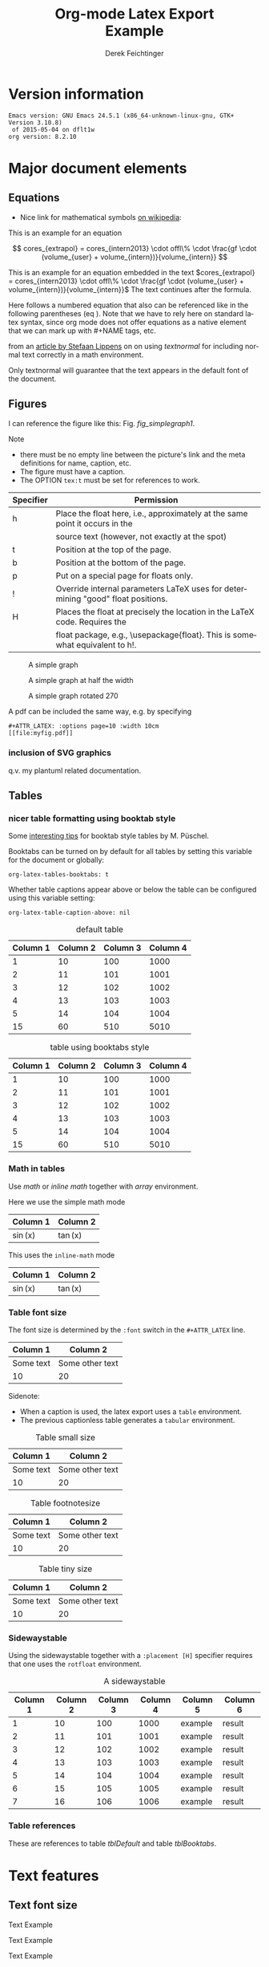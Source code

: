 # this is an org macro for defining linebreaks for fields like the title or authors
# it contains definitions for both latex and html
# from http://emacs.stackexchange.com/questions/255/new-line-in-title-of-an-org-mode-exported-html-document
#+MACRO: NEWLINE @@latex:\\@@ @@html:<br>@@

#+TITLE: Org-mode Latex Export {{{NEWLINE}}} Example
# #+DATE: <2015-07-25 Sat>
#+AUTHOR: Derek Feichtinger
#+EMAIL: derek.feichtinger@psi.ch
#+OPTIONS: ':nil *:t -:t ::t <:t H:3 \n:nil ^:t arch:headline
#+OPTIONS: author:t c:nil d:(not "LOGBOOK") date:t
#+OPTIONS: e:t email:nil f:t inline:t num:t p:nil pri:nil stat:t
#+OPTIONS: tags:t tasks:t tex:t timestamp:t toc:t todo:t |:t

# if the creator option is t, then use the string from CREATOR or the
# default if that is not set. The string is put at the end of the
# document.
#+OPTIONS: creator:t
# #+CREATOR: Emacs 24.3.1 (Org mode 8.2.5h)
#+DESCRIPTION:
#+EXCLUDE_TAGS: noexport
#+KEYWORDS:
#+LANGUAGE: en
#+SELECT_TAGS: export

# #+OPTIONS: texht:t
#+LATEX_CLASS: article
#+LATEX_CLASS_OPTIONS: [koma,a4paper]
#+LATEX_HEADER: \hypersetup{colorlinks=true, linkcolor=blue}

# LATEX_HEADER_EXTRA lines will not be loaded when previewing LaTeX snippets
#+LATEX_HEADER_EXTRA: \usepackage{units}
#+LATEX_HEADER_EXTRA: \usepackage{comment}

# Needed for rotating floats, e.g. for placing the sidewaystable
#+LATEX_HEADER_EXTRA: \usepackage{rotfloat}

# lmodern provides Latin Modern Type1 fonts. If this is left
# out, Type3 fonts are used which results in a document from
# which one cannot copy (symbol crap) and that is not searchable
#+LATEX_HEADER_EXTRA: \usepackage{lmodern}

# booktabs can be used for getting a nicer table style with
# thicker lines on top and on the bottom
#+LATEX_HEADER_EXTRA: \usepackage{booktabs}

# Index creation
#+LATEX_HEADER_EXTRA: \usepackage{makeidx}
#+LATEX_HEADER_EXTRA: \makeindex

# I define a useful macro for marking index words
#+BEGIN_LaTeX
\DeclareRobustCommand{\myindex}[1]{#1\index{#1}}
#+END_LaTeX

# For export to ODT
# #+OPTIONS: LaTeX:t
# #+OPTIONS: tex:imagemagick
# #+OPTIONS: tex:dvipng


* Version information
  #+BEGIN_SRC emacs-lisp :results output :exports results
    (princ (concat (format "Emacs version: %s\n" (emacs-version))
                   (format "org version: %s\n" (org-version))))
    
  #+END_SRC

  #+RESULTS:
  : Emacs version: GNU Emacs 24.5.1 (x86_64-unknown-linux-gnu, GTK+ Version 3.10.8)
  :  of 2015-05-04 on dflt1w
  : org version: 8.2.10

* Major document elements
** Equations

 - Nice link for mathematical symbols [[https://en.wikipedia.org/wiki/List_of_mathematical_symbols_by_subject][on wikipedia]]:
  
 This is an example for an equation

 $$
   cores_{extrapol} = cores_{intern2013} \cdot offl\% \cdot \frac{gf \cdot (volume_{user} + volume_{intern})}{volume_{intern}}
 $$

 #+LATEX: \vspace{0.1\textheight}

 This is an example for an equation embedded in the text 
 $cores_{extrapol} = cores_{intern2013} \cdot offl\% \cdot \frac{gf \cdot (volume_{user} + volume_{intern})}{volume_{intern}}$
 The text continues after the formula.

 #+LATEX: \vspace{0.1\textheight}

 Here follows a numbered equation that also can be referenced like in
 the following parentheses (eq \ref{eq_1}). Note that we have to rely
 here on standard latex syntax, since org mode does not offer equations
 as a native element that we can mark up with #+NAME tags, etc.
 \begin{equation}
   \label{eq_1}
   cores_{extrapol} = cores_{intern2013} \cdot offl\% \cdot \frac{gf \cdot (volume_{user} + volume_{intern})}{volume_{intern}}
 \end{equation}

 # Units should be typeset differently from math symbols. This can be done using
 # the =units.sty= package that can be loaded in a =#+LATEX_HEADER_EXTRA: \usepackage{units}=
 # definition.

 # $$
 # \unit[20]{s} \cdot \unit[9.81]{m/s^2} = \unit[196.2]{m/s} 
 # $$

 from an [[http://stefaanlippens.net/textnormal][article by Stefaan Lippens]] on on using /textnormal/ for including
 normal text correctly in a math environment.

 \begin{eqnarray*}
  \int_1^9 x dx & & \textrm{this is textrm}\\
  \sum_1^9 y    & & \textsf{this is textsf}\\
  \prod_1^9 z   & & \textnormal{this is textnormal}
 \end{eqnarray*}

 Only textnormal will guarantee that the text appears in the default font of
 the document.

 #+LaTeX: \pagebreak

** Figures

   I can reference the figure like this: Fig. [[fig_simplegraph1]].

   Note
   - there must be no empty line between the picture's link and the meta
     definitions for name, caption, etc.
   - The figure must have a caption.
   - The OPTION =tex:t= must be set for references to work.

   | Specifier | Permission                                                                      |
   |-----------+---------------------------------------------------------------------------------|
   | h         | Place the float here, i.e., approximately at the same point it occurs in the    |
   |           | source text (however, not exactly at the spot)                                  |
   | t         | Position at the top of the page.                                                |
   | b         | Position at the bottom of the page.                                             |
   | p         | Put on a special page for floats only.                                          |
   | !         | Override internal parameters LaTeX uses for determining "good" float positions. |
   | H         | Places the float at precisely the location in the LaTeX code. Requires the      |
   |           | float package, e.g., \usepackage{float}. This is somewhat equivalent to h!.                                                                                   |

   #+NAME: fig_simplegraph1
   #+CAPTION: A simple graph
   #+ATTR_LaTeX: :width 0.8\textwidth :float t :placement [H]
   [[file:../beamer/fig/simplegraph1.png]]

   #+NAME: fig_simplegraph1b
   #+CAPTION: A simple graph at half the width
   #+ATTR_LaTeX: :width 0.4\textwidth :float t :placement [H]
   [[file:../beamer/fig/simplegraph1.png]]

   #+NAME: fig_simplegraph1c
   #+CAPTION: A simple graph rotated 270\textdegree
   #+ATTR_LaTeX: :width 0.8\textwidth :float t :placement [H] :options angle=270
   [[file:../beamer/fig/simplegraph1.png]]
  
   A pdf can be included the same way, e.g. by specifying
   #+BEGIN_EXAMPLE
   #+ATTR_LATEX: :options page=10 :width 10cm
   [[file:myfig.pdf]]
   #+END_EXAMPLE

*** inclusion of SVG graphics

    q.v. my plantuml related documentation.
   
** Tables
*** nicer table formatting using booktab style

    Some [[http://www.inf.ethz.ch/personal/markusp/teaching/guides/guide-tables.pdf][interesting tips]] for booktab style tables by M. Püschel.
  
    Booktabs can be turned on by default for all tables by
    setting this variable for the document or globally:
    : org-latex-tables-booktabs: t

    Whether table captions appear above or below the table can be configured using this
    variable setting:
    : org-latex-table-caption-above: nil

    #+NAME: tblDefault
    #+CAPTION: default table
    #+ATTR_LATEX: :placement [H]
    | Column 1 | Column 2 | Column 3 | Column 4 |
    |----------+----------+----------+----------|
    |        1 |       10 |      100 |     1000 |
    |        2 |       11 |      101 |     1001 |
    |        3 |       12 |      102 |     1002 |
    |        4 |       13 |      103 |     1003 |
    |        5 |       14 |      104 |     1004 |
    |----------+----------+----------+----------|
    |       15 |       60 |      510 |     5010 |
    #+TBLFM: @>$1..@$4=vsum(@I..II)

    #+NAME: tblBooktabs
    #+CAPTION: table using booktabs style
    #+ATTR_LATEX: :placement [H] :booktabs t
    | Column 1 | Column 2 | Column 3 | Column 4 |
    |----------+----------+----------+----------|
    |        1 |       10 |      100 |     1000 |
    |        2 |       11 |      101 |     1001 |
    |        3 |       12 |      102 |     1002 |
    |        4 |       13 |      103 |     1003 |
    |        5 |       14 |      104 |     1004 |
    |----------+----------+----------+----------|
    |       15 |       60 |      510 |     5010 |
    #+TBLFM: @>$1..@$4=vsum(@I..II)

  
*** Math in tables

    Use /math/ or /inline math/ together with /array/ environment.

    Here we use the simple math mode
    #+ATTR_LaTeX: :mode math :environment array
    | Column 1 | Column 2 |
    |----------+----------|
    | \sin(x)  | \tan(x)  |

    This uses the =inline-math= mode
    #+ATTR_LaTeX: :mode inline-math :environment array
    | Column 1 | Column 2 |
    |----------+----------|
    | \sin(x)  | \tan(x)  |


*** Table font size

    The font size is determined by the =:font= switch in the =#+ATTR_LATEX= line.
    #+ATTR_LATEX: :placement [H]
    | Column 1  | Column 2        |
    |-----------+-----------------|
    | Some text | Some other text |
    | 10        | 20              |

    Sidenote:
    - When a caption is used, the latex export uses a =table=
      environment.
    - The previous captionless table generates a =tabular=
      environment.

    #+CAPTION: Table small size
    #+ATTR_LATEX: :placement [H] :font \small
    | Column 1  | Column 2        |
    |-----------+-----------------|
    | Some text | Some other text |
    | 10        | 20              |

    #+CAPTION: Table footnotesize
    #+ATTR_LATEX: :placement [H] :font \footnotesize
    | Column 1  | Column 2        |
    |-----------+-----------------|
    | Some text | Some other text |
    | 10        | 20              |

    #+CAPTION: Table tiny size
    #+ATTR_LATEX: :placement [H] :font \tiny
    | Column 1  | Column 2        |
    |-----------+-----------------|
    | Some text | Some other text |
    | 10        | 20              |


*** Sidewaystable

    Using the sidewaystable together with a =:placement [H]= specifier
    requires that one uses the =rotfloat= environment.

    #+NAME: tblSideways
    #+CAPTION: A sidewaystable
    #+ATTR_LATEX: :font \footnotesize :float sidewaystable :placement [H]
    | Column 1 | Column 2 | Column 3 | Column 4 | Column 5 | Column 6 |
    |----------+----------+----------+----------+----------+----------|
    |        1 |       10 |      100 |     1000 | example  | result   |
    |        2 |       11 |      101 |     1001 | example  | result   |
    |        3 |       12 |      102 |     1002 | example  | result   |
    |        4 |       13 |      103 |     1003 | example  | result   |
    |        5 |       14 |      104 |     1004 | example  | result   |
    |        6 |       15 |      105 |     1005 | example  | result   |
    |        7 |       16 |      106 |     1006 | example  | result   |
   

*** Table references

    These are references to table [[tblDefault]] and table [[tblBooktabs]].
   
*** COMMENT DOES NOT WORK: Radio tables and skipping columns and rows

    The reason why it does not work is that the feature is only
    implemented for some modes. Org is not among them.
    See Org info chapter: /A.6.2 A LaTeX example of radio tables/.
   
    The =:splice t= setting in the following ORGTBL definition
    will result in only the table's body lines to be returned,
    and not to wrap them into a tabular environment.

    # NOTE: This example only works if the comment environment has been
    # included.
   
 # BEGIN RECEIVE ORGTBL salesfigures
 # END RECEIVE ORGTBL salesfigures

**** COMMENT location of the src table

    #+ORGTBL: SEND salesfigures orgtbl-to-latex :splice t :skip 2
    | Month | Days | Nr sold | per day |
    |-------+------+---------+---------|
    | Jan   |   23 |      55 |     2.4 |
    | Feb   |   21 |      16 |     0.8 |
    | March |   22 |     278 |    12.6 |
    #+TBLFM: $4=$3/$2;%.1f
   
* Text features
** Text font size
   #+LATEX:\Huge
   Text Example
   #+LATEX:\huge
   Text Example
   #+LATEX:\LARGE
   Text Example
   #+LATEX:\Large
   Text Example
   #+LATEX:\large
   Text Example
   #+LATEX:\normalsize (default)
   Text Example
   #+LATEX:\small
   Text Example
   #+LATEX:\footnotesize
   Text Example
   #+LATEX:\scriptsize
   Text Example
   #+LATEX:\tiny
   Text Example
   #+LATEX:\normalsize (default)
** Footnotes and margin notes

    This is a text with a \myindex{footnote} [fn:1]. The footnote will be displayed
    on the bottom of the current page. One can also place all footnotes
    in a separate chapter called /footnotes/ at the end of the org file[fn:2].

    #+BEGIN_LaTeX
      \newcommand{\mymarginpar}[1]{%
	\marginpar[\raggedleft#1]{\raggedright#1}}   
    #+END_LaTeX
    \myindex{Margin notes} one can set by directly inlining the LaTeX command
    #+LATEX:\marginpar{\textit{a default margin note}}
    as demonstrated here. By default the margin notes are justified. This often
    looks awkward. Using this [[http://tex.stackexchange.com/questions/32173/raggedouter-to-typeset-marginal-text-in-twoside-book][stackexchange answer]], I define a macro which yields:

    I like the margin notes to be left aligned instead of being justified.
    #+LATEX:\mymarginpar{\textit{a left aligned margin note that looks nicer}}

** Figure, table, equation references
   Here, we show the usage of links to the text sections:
  
   The References to figures are found in chapter [[Figures]], references
   to tables are found in chapter [[Tables]], and references to equations
   in chapter [[Equations]].
** Footnotes

   # No indentation is allowed for footnotes

[fn:1] This is the footnote text
[fn:2] this is a footnote from the end of the org document

* Links
** Org LaTeX exports
   - Subfigures: [[http://article.gmane.org/gmane.emacs.orgmode/92821][gmane.emacs.orgmode/92821]]
   
** LaTeX links
   - Hyperlink formatting
     - This is described in the LaTeX [[http://mirror.unl.edu/ctan/macros/latex/contrib/hyperref/doc/manual.pdf][hyperref]] manual.
     - This is an example how to get links that are not framed by red
       rectangles, but just have a blue font color
       #+BEGIN_EXAMPLE
       #+LaTeX_HEADER: \hypersetup{colorlinks=true, linkcolor=blue}
       #+END_EXAMPLE
   - Building a LaTeX Document Class
     - http://tutex.tug.org/pracjourn/2005-4/hefferon/hefferon.pdf


* Index creation

  Must be solved by including LaTeX source commands:
  - Requires in the preamble
    - =\usepackage{makeidx}=
    - =\makeindex=
  - Mark up words by =\index{word}=
  - At the location where the index should apear, use =\printindex=
  - to render the document, a call to the =makeindex= binary needs to
    be added in the build command. I use the following definition in
    my =init.el=.
    #+BEGIN_SRC emacs-lisp
      (setq org-latex-pdf-process
            (let
                ((cmd (concat "pdflatex -shell-escape -interaction nonstopmode"
                              " -output-directory %o %f")))
              (list cmd
                    "cd %o; if test -r %b.idx; then makeindex %b.idx; fi"
                    cmd
                    cmd)))
    #+END_SRC

* References

  Some important org references that also display that citations directly following each
  other will be combined cite:schulte2012multi cite:dominik2010org.
  And another single reference cite:feichtinger1997direct.

  The =#+BIBLIOGRAPHY:= command inserts the reference list at the
  location where it is placed. It requires the name of the bib-file
  (without .bib extension) and the name of a style (e.g. plain).
  
  For HTML exports one can also pass options to the =bibtex2html=
  binary (look at the comments section of =ox-bibtex.el= and also the
  bibtex2html man page).

  #+CAPTION: bibtex2html options
  | option | functionality                                |
  |--------+----------------------------------------------|
  | -d     | sort by date                                 |
  | -a     | sort as BibTeX (usually by author) *default* |
  | -u     | unsorted i.e. same order as in .bib file     |
  | -r     | reverse the sort                             |
  | -t     | limit to entries cited in document           |

 Multiple options can be combined as follows:

  #+BEGIN_EXAMPLE
  option:-d option:-r 
  #+END_EXAMPLE

  To get the citations correctly processed rendered, one needs to add
  a bibtex invocation to the LaTeX command chain:
  #+BEGIN_SRC elisp :exports source
    (setq org-latex-pdf-process
          (let
              ((cmd (concat "pdflatex -shell-escape -interaction nonstopmode"
                            " --synctex=1"
                            " -output-directory %o %f")))
            (list cmd
                  "cd %o; if test -r %b.idx; then makeindex %b.idx; fi"
                  "cd %o; bibtex %b"
                  cmd
                  cmd)))
  #+END_SRC


  #  #+BIBLIOGRAPHY: publist plain option: -d
  #+BIBLIOGRAPHY: publist acm option:-d


  #+LaTeX: \pagebreak
  #+TOC: tables

  #+LaTeX: \pagebreak
  #+LATEX:\printindex


* COMMENT org babel settings

Local variables:
org-confirm-babel-evaluate: t
org-export-babel-evaluate: t
End:
